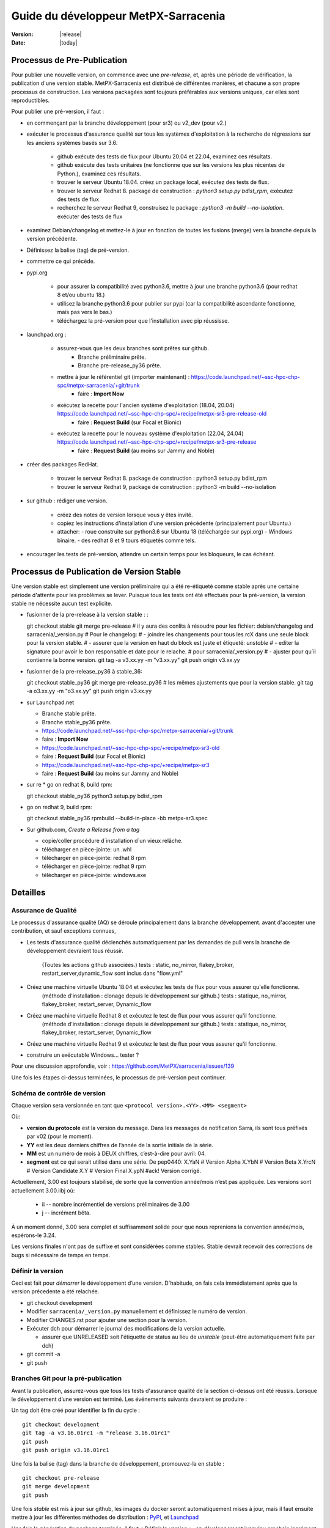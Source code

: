=====================================
Guide du développeur MetPX-Sarracenia
=====================================

:version: |release|
:date: |today|


Processus de Pre-Publication
----------------------------

Pour publier une nouvelle version, on commence avec une *pre-release*, et, après une période 
de vérification, la publication d´une version stable. MetPX-Sarracenia est distribué de 
différentes manières, et chacune a son propre processus de construction.  Les versions 
packagées sont toujours préférables aux versions uniques, car elles sont reproductibles.

Pour publier une pré-version, il faut :

- en commençant par la branche développement (pour sr3) ou v2_dev (pour v2.)
- exécuter le processus d'assurance qualité sur tous les systèmes d'exploitation à la recherche de régressions sur les anciens systèmes basés sur 3.6.

   - github exécute des tests de flux pour Ubuntu 20.04 et 22.04, examinez ces résultats.
   - github exécute des tests unitaires (ne fonctionne que sur les versions les plus récentes de Python.), examinez ces résultats.
   - trouver le serveur Ubuntu 18.04. créez un package local, exécutez des tests de flux.
   - trouver le serveur Redhat 8. package de construction : *python3 setup.py bdist_rpm*, exécutez des tests de flux
   - recherchez le serveur Redhat 9, construisez le package : *python3 -m build --no-isolation*. exécuter des tests de flux

- examinez Debian/changelog et mettez-le à jour en fonction de toutes les fusions (merge) vers la branche depuis la version précédente.
- Définissez la balise (tag) de pré-version.
- commettre ce qui précède.

- pypi.org

   - pour assurer la compatibilité avec python3.6, mettre à jour une branche python3.6 (pour redhat 8 et/ou ubuntu 18.)
   - utilisez la branche python3.6 pour publier sur pypi (car la compatibilité ascendante fonctionne, mais pas vers le bas.)
   - téléchargez la pré-version pour que l'installation avec pip réussisse.


- launchpad.org :

   * assurez-vous que les deux branches sont prêtes sur github.
       * Branche préliminaire prête.
       * Branche pre-release_py36 prête.
   * mettre à jour le référentiel git (importer maintenant) : https://code.launchpad.net/~ssc-hpc-chp-spc/metpx-sarracenia/+git/trunk
       * faire : **Import Now**
   * exécutez la recette pour l'ancien système d'exploitation (18.04, 20.04) https://code.launchpad.net/~ssc-hpc-chp-spc/+recipe/metpx-sr3-pre-release-old
       * faire : **Request Build** (sur Focal et Bionic)
   * exécutez la recette pour le nouveau système d'exploitation (22.04, 24.04) https://code.launchpad.net/~ssc-hpc-chp-spc/+recipe/metpx-sr3-pre-release
       * faire : **Request Build** (au moins sur Jammy and Noble)

- créer des packages RedHat.

   - trouver le serveur Redhat 8. package de construction : python3 setup.py bdist_rpm
   - trouver le serveur Redhat 9, package de construction : python3 -m build --no-isolation

- sur github : rédiger une version.

   - créez des notes de version lorsque vous y êtes invité.
   - copiez les instructions d'installation d'une version précédente (principalement pour Ubuntu.)
   - attacher:
     - roue construite sur python3.6 sur Ubuntu 18 (téléchargée sur pypi.org)
     - Windows binaire.
     - des redhat 8 et 9 tours étiquetés comme tels.

- encourager les tests de pré-version, attendre un certain temps pour les bloqueurs, le cas échéant.


Processus de Publication de Version Stable
------------------------------------------

Une version stable est simplement une version préliminaire qui a été
re-étiqueté comme stable après une certaine période d'attente pour les problèmes
se lever. Puisque tous les tests ont été effectués pour la pré-version,
la version stable ne nécessite aucun test explicite.

* fusionner de la pre-release à la version stable : :

  git checkout stable
  git merge pre-release
  # il y aura des conlits à résoudre pour les fichier: debian/changelog and sarracenia/_version.py
  # Pour le changelog:
  #   - joindre les changements pour tous les rcX dans une seule block pour la version stable.
  #   - assurer que la version en haut du block est juste et étiqueté: *unstable*
  #   - editer la signature pour avoir le bon responsable et date pour le relache.
  # pour sarracenia/_version.py
  #   - ajuster pour qu´il contienne la bonne version.
  git tag -a v3.xx.yy -m "v3.xx.yy"
  git push origin v3.xx.yy

* fusionner de la pre-release_py36 à stable_36::

  git checkout stable_py36
  git merge pre-release_py36
  # les mêmes ajustements que pour la version stable.
  git tag -a o3.xx.yy -m "o3.xx.yy"
  git push origin v3.xx.yy

* sur Launchpad.net

  * Branche stable prête.
  * Branche stable_py36 prête.
  * https://code.launchpad.net/~ssc-hpc-chp-spc/metpx-sarracenia/+git/trunk
  * faire : **Import Now**
  * https://code.launchpad.net/~ssc-hpc-chp-spc/+recipe/metpx-sr3-old
  * faire : **Request Build** (sur Focal et Bionic)
  * https://code.launchpad.net/~ssc-hpc-chp-spc/+recipe/metpx-sr3
  * faire : **Request Build** (au moins sur Jammy and Noble)

* sur re
  * go on redhat 8, build rpm::

  git checkout stable_py36
  python3 setup.py bdist_rpm

* go on redhat 9, build rpm::

  git checkout stable_py36
  rpmbuild --build-in-place -bb metpx-sr3.spec


* Sur github.com, *Create a Release from a tag*

  * copie/coller procédure d´installation d´un vieux relâche.
  * télécharger en pièce-jointe: un .whl 
  * télécharger en pièce-jointe:  redhat 8 rpm
  * télécharger en pièce-jointe:  redhat 9 rpm
  * télécharger en pièce-jointe:  windows.exe


Detailles
---------


Assurance de Qualité
~~~~~~~~~~~~~~~~~~~~

Le processus d'assurance qualité (AQ) se déroule principalement dans la branche développement.
avant d'accepter une contribution, et sauf exceptions connues,

* Les tests d'assurance qualité déclenchés automatiquement par les demandes de pull vers 
  la branche de développement devraient tous réussir.
   (Toutes les actions github associées.)
   tests : static, no_mirror, flakey_broker, restart_server,dynamic_flow sont inclus dans "flow.yml"

* Créez une machine virtuelle Ubuntu 18.04 et exécutez les tests de flux pour vous assurer qu'elle fonctionne.
   (méthode d'installation : clonage depuis le développement sur github.)
   tests : statique, no_mirror, flakey_broker, restart_server, Dynamic_flow

* Créez une machine virtuelle Redhat 8 et exécutez le test de flux pour vous assurer qu'il fonctionne.
   (méthode d'installation : clonage depuis le développement sur github.)
   tests : statique, no_mirror, flakey_broker, restart_server, Dynamic_flow

* Créez une machine virtuelle Redhat 9 et exécutez le test de flux pour vous assurer qu'il fonctionne.

* construire un exécutable Windows... tester ?

Pour une discussion approfondie, voir : https://github.com/MetPX/sarracenia/issues/139

Une fois les étapes ci-dessus terminées, le processus de pré-version peut continuer.


Schéma de contrôle de version
~~~~~~~~~~~~~~~~~~~~~~~~~~~~~

Chaque version sera versionnée en tant que ``<protocol version>.<YY>.<MM> <segment>``

Où:

- **version du protocole** est la version du message. Dans les messages de notification Sarra,
  ils sont tous préfixés par v02 (pour le moment).
- **YY** est les deux derniers chiffres de l’année de la sortie initiale de la série.
- **MM** est un numéro de mois à DEUX chiffres, c’est-à-dire pour avril: 04.
- **segment** est ce qui serait utilisé dans une série.
  De pep0440:
  X.YaN   # Version Alpha
  X.YbN   # Version Beta
  X.YrcN  # Version Candidate
  X.Y     # Version Final
  X.ypN   #ack! Version corrigé.

Actuellement, 3.00 est toujours stabilisé, de sorte que la convention année/mois n’est pas appliquée.
Les versions sont actuellement 3.00.iibj où:

  * ii -- nombre incrémentiel de versions préliminaires de 3.00
  * j -- incrément bêta.

À un moment donné, 3.00 sera complet et suffisamment solide pour que nous
reprenions la convention année/mois, espérons-le 3.24.

Les versions finales n'ont pas de suffixe et sont considérées comme stables.
Stable devrait recevoir des corrections de bugs si nécessaire de temps en temps.

.. Remarque : Si vous modifiez les paramètres par défaut pour les échanges/files d'attente comme
       partie d'une nouvelle version, gardez à l'esprit que tous les composants doivent utiliser
       les mêmes paramètres ou la liaison échoueront et ils ne pourront pas
       se connecter. Si une nouvelle version déclare une file d'attente ou un échange différent
       paramètres, le moyen le plus simple de mise à niveau (en préservant les données) est de
       vider les files d'attente avant la mise à niveau, par exemple en
       paramètre, l’accès à la ressource ne sera pas accordé par le serveur.
       (??? il existe peut-être un moyen d'accéder à une ressource telle quelle... pas de déclaration)
       (??? devrait faire l'objet d'une enquête)

       La modification de la valeur par défaut nécessite la suppression et la recréation de la ressource.
       Cela a un impact majeur sur les processus...


Définir la version
~~~~~~~~~~~~~~~~~~

Ceci est fait pour *démarrer* le développement d’une version. D´habitude, on fais cela immédiatement
après que la version précedente a été relachée.

* git checkout development
* Modifier ``sarracenia/_version.py`` manuellement et définissez le numéro de version.
* Modifier CHANGES.rst pour ajouter une section pour la version.
* Exécuter dch pour démarrer le journal des modifications de la version actuelle.

  * assurer que UNRELEASED soit l'étiquette de status au lieu de *unstable* (peut-être automatiquement faite par dch) 

* git commit -a 
* git push


Branches Git pour la pré-publication
~~~~~~~~~~~~~~~~~~~~~~~~~~~~~~~~~~~~

Avant la publication, assurez-vous que tous les tests d'assurance qualité de la section ci-dessus ont été réussis.
Lorsque le développement d’une version est terminé. Les événements suivants devraient se produire :

Un tag doit être créé pour identifier la fin du cycle ::

   git checkout development
   git tag -a v3.16.01rc1 -m "release 3.16.01rc1"
   git push
   git push origin v3.16.01rc1

Une fois la balise (tag) dans la branche de développement, promouvez-la en stable ::

   git checkout pre-release
   git merge development
   git push


Une fois *stable* est mis à jour sur github, les images du docker seront automatiquement mises à jour, mais
il faut ensuite mettre à jour les différentes méthodes de distribution : `PyPI`_, et `Launchpad`_

Une fois la génération du package terminée, il faut « Définir la version »_
en développement jusqu'au prochain incrément logique pour garantir qu'il n'y ait aucun développement ultérieur
se produit et est identifié comme la version publiée.




Configurer une branche compatible Python3.6
~~~~~~~~~~~~~~~~~~~~~~~~~~~~~~~~~~~~~~~~~~~

Canonical, la société derrière Ubuntu, fournit Launchpad pour permettre à des tiers de créer des applications.
packages pour leurs versions de système d’exploitation. Il s'avère que les versions les plus récentes du système d'exploitation ont des dépendances
qui ne sont pas disponibles sur les anciens. La branche de développement est donc configurée pour s'appuyer sur des versions plus récentes.
versions, mais une branche distincte doit être créée lors de la création de versions pour Ubuntu Bionic (18.04) et
focal (20.04.) La même branche peut être utilisée pour construire sur Redhat 8 (une autre distribution qui utilise Python 3.6)

Après Python 3.7.?, la méthode d'installation passe du setup.py obsolète à l'utilisation de pyproject.toml,
et les outils python *hatch*. Avant cette version, Hatchling n'est pas pris en charge, donc setup.py doit être utilisé.
Cependant, la présence de pyproject.toml trompe setup.py en lui faisant croire qu'il peut l'installer. À
pour obtenir une installation correcte il faut :

* supprimez pyproject.toml (car setup.py est confus.)

* supprimer le dépôt "pybuild-plugin-prproject" de debuan

en détail::

  # on ubuntu 18.04 or redhat 8 (or some other release with python 3.6 )

  git checkout pre-release
  git branch -D pre-release_py36
  git branch stable_py36
  git checkout stable_py36
  vi debian/control
  # remove pybuild-plugin-pyproject from the "Build-Depends"
  git rm pyproject.toml
  # remove the new-style installer to force use of setup.py
  git commit -a -m "adjust for older os"

Ca se peut qu´une *--force* soit requis à un moment donné. e.g.::

  git push origin stable_py36 --force

Une fois la branche mise à jour, procedez aux instructions de Launchpad.


PyPi
~~~~

Parce ce que les pacquets Python sont compatibles vers le haut, mais pas vers le bas, il faut
les créer sur Ubuntu 18.04 (la plus ancienne version de Python et du système d'exploitation 
en utilisation.) afin que les installations pip fonctionnent sur la plus grande varieté
de systèmes.

En supposant que les informations d’identification de téléchargement pypi sont en place, le téléchargement
d’une nouvelle version était auparavant une ligne unique::

    python3 setup.py bdist_wheel upload

sur des systèmes plus anciens ou plus récents::

   python3 -m build --no-isolation
   twine upload dist/metpx_sarracenia-2.22.6-py3-none-any.whl

Notez que le fichier CHANGES.rst est en texte restructuré et est analysé par pypi.python.org lors du téléchargement.

.. Note::

   Lors du téléchargement de packages en version préliminaire (alpha, bêta ou RC), PYpi ne les sert pas aux utilisateurs par défaut.
   Pour une mise à niveau transparente, les premiers testeurs doivent fournir le ``--pre`` switch à pip::

     pip3 install --upgrade --pre metpx-sarracenia

   À l’occasion, vous souhaiterez peut-être installer une version spécifique::

     pip3 install --upgrade metpx-sarracenia==2.16.03a9

   L’utilisation de setup.py par ligne de commande est déconseillée.  Remplacé par build and twine.



Launchpad.net
-------------

Généralités sur l'utilisation de Launchpad.net (site pour génerer les paquets pour Ubuntu)  pour MetPX-Sarracenia.

Dépôts et recettes
~~~~~~~~~~~~~~~~~~

Pour les systèmes d'exploitation Ubuntu, le site launchpad.net est le meilleur moyen de fournir 
des pacquets entièrement intégrés (construit avec les niveaux de correctifs actuels de toutes 
les dépendances (composants logiciels sur lesquels Sarracenia s'appuie) pour fournir toutes les 
fonctionnalités.)) Idéalement, lors de utilisation d'un serveur, celui-ci devrait utiliser 
l'un des Dépôts, et installer les correctifs automatisés pour les mettre à niveau si nécessaire.

Avant chaque build d'un package, il est important de mettre à jour le miroir du dépôt git sur le tableau de bord.

* https://code.launchpad.net/~ssc-hpc-chp-spc/metpx-sarracenia/+git/trunk
* do: **Import Now**

Attendez que ca soit fini (quelques minutes.)

Dépôts :

* Quotidien https://launchpad.net/~ssc-hpc-chp-spc/+archive/ubuntu/metpx-daily (vivant sur dev... )
   devrait, en principe, toujours être correct, mais des régressions se produisent et tous les 
   tests ne sont pas effectués avant chaque contribution dans les branches de développement.
   Recettes:

   * metpx-sr3-daily -- la construction quotidienne automatisée des packages sr3 s'effectue à partir de la branche *development*.
   * sarracenia-daily -- la construction quotidienne automatisée des packages v2 s'effectue à partir de la branche *v2_dev*

* Pré-Release https://launchpad.net/~ssc-hpc-chp-spc/+archive/ubuntu/metpx-pre-release (pour les fonctionnalités les plus récentes.)
   de la branche *développement*. Les développeurs déclenchent manuellement les builds ici lorsque cela semble approprié (tests
   code prêt à être publié.)

   * metpx-sr3-pre-release -- créez à la demande des packages sr3 à partir de la branche de *pre_release*.
   * metpx-sr3-pre-release-old -- build à la demande des packages sr3 à partir de la branche *pre-release_py36*.
   * metpx-sarracenia-pre-release -- build à la demande des packages sr3 à partir de la branche *v2_dev*.

* Release https://launchpad.net/~ssc-hpc-chp-spc/+archive/ubuntu/metpx (pour une stabilité maximale)
   de la branche *v2_stable*. Après avoir testé sur des systèmes abonnés aux pré-versions, les développeurs
   fusionner de la branche v2_dev dans celle de v2_stable et déclencher manuellement une construction.

   * metpx-sr3 -- à la demande, créez des packages sr3 à partir de la branche *stable*.
   * metpx-sr3-old -- créez à la demande des packages sr3 à partir de la branche *stable_py36*.
   * sarracenia-release -- sur deman, construisez les packages v2 à partir de la branche *v2_stable*.



Launchpad
~~~~~~~~~

Build Automatisée
+++++++++++++++++

* Assurez-vous que le miroir de code est mis à jour en vérifiant les **Détails de l’importation** en vérifiant
  `Cette page pour Sarracenia <https://code.launchpad.net/~ssc-hpc-chp-spc/metpx-sarracenia/+git/trunk>`_
* Si le code n’est pas à jour, faites **Import Now** , et attendez quelques minutes pendant qu’il est mis à jour.
* Une fois le référentiel à jour, procédez à la demande de build.
* Accédez à la recette `sarracenia release <https://code.launchpad.net/~ssc-hpc-chp-spc/+recipe/sarracenia-release>`_
* Accédez à la recette `sr3 release <https://code.launchpad.net/~ssc-hpc-chp-spc/+recipe/metpx-sr3-release>`_
* Cliquez sur le bouton **Request Build(s)** pour créer une nouvelle version.
* pour Sarrac, suivez la procédure `here <https://github.com/MetPX/sarrac#release-process>`_
* Les packages construits seront disponibles dans le
  `metpx ppa <https://launchpad.net/~ssc-hpc-chp-spc/+archive/ubuntu/metpx>`_


Builds quotidiennes
+++++++++++++++++++

Les builds quotidiennes sont configurées à l’aide de
`cette recette Python <https://code.launchpad.net/~ssc-hpc-chp-spc/+recipe/sarracenia-daily>`_
et `cette recette pour C <https://code.launchpad.net/~ssc-hpc-chp-spc/+recipe/metpx-sarrac-daily>`_ et
sont exécutés une fois par jour lorsque des modifications sont apportées au référentiel.These packages are stored in the
Ces packages sont stockés dans le `metpx-daily ppa <https://launchpad.net/~ssc-hpc-chp-spc/+archive/ubuntu/metpx-daily>`_.
On peut également **Request Build(s)** à la demande si vous le souhaitez.


Processus manuel
++++++++++++++++

Le processus de publication manuelle des packages sur Launchpad ( https://launchpad.net/~ssc-hpc-chp-spc )
implique un ensemble d’étapes plus complexes, et donc le script pratique ``publish-to-launchpad.sh`` sera
le moyen le plus simple de le faire. Actuellement, les seules versions prises en charge sont **trusty** et **xenial**.
La commande utilisée est donc la suivante ::

    publish-to-launchpad.sh sarra-v2.15.12a1 trusty xenial


Toutefois, les étapes ci-dessous sont un résumé de ce que fait le script :

- pour chaque distribution (precise, trusty, etc) mettez à jour ``debian/changelog`` pour refléter la distribution
- Générez le package source en utilisant ::

    debuild -S -uc -us

- signez les fichiers ``.changes`` et ``.dsc``::

    debsign -k<key id> <.changes file>

- Télécharger vers Launchpad::

    dput ppa:ssc-hpc-chp-spc/metpx-<dist> <.changes file>

**Remarque :** Les clés GPG associées au compte du tableau de bord doivent être configurées
afin de faire les deux dernières étapes.



Rétroportage d’une dépendance
+++++++++++++++++++++++++++++

Exemple::

  backportpackage -k<key id> -s bionic -d xenial -u ppa:ssc-hpc-chp-spc/ubuntu/metpx-daily librabbitmq
Ubuntu 18.04
++++++++++++

Pour ubuntu 18.04 (bionique), il y a quelques problèmes. La recette s’appelle: metpx-sr3-daily-bionic, et il
prend la source à partir d’une branche différente : *v03_launchpad*. Pour chaque version, cette branche
doit être rebasée à partir de *development*

* git checkout v03_launchpad
* git rebase -i development
* git push
* import source
* Request build from *metpx-sr3-daily-bionic* Recipe.

En quoi cette branche *v03_launchpad* est-elle différente ? Elle:

* Supprime la dépendance sur python3-paho-mqtt car la version dans le *repository* d´ubuntu est trop ancienne.
* Suppression de la dépendance sur python3-dateparser, car ce paquet n’est pas disponible dans le *repository* d´ubuntu.
* remplacer la cible de test dans debian/rules, parce que tester sans les dépendances échoue ::

     override_dh_auto_test:
   	echo "disable on 18.04... some deps must come from pip"

The missing dependencies should be installed with pip3.



Création d’un programme d’installation Windows
++++++++++++++++++++++++++++++++++++++++++++++

On peut également construire un programme d’installation Windows avec cela
`script <https://github.com/MetPX/sarracenia/blob/stable/generate-win-installer.sh>`_.
Il doit être exécuté à partir d’un système d’exploitation Linux (de préférence Ubuntu 18)
dans le répertoire racine de git de Sarracenia. 

déterminer la version de python::

    fractal% python -V
    Python 3.10.12
    fractal%


C'est donc python 3.10. Une seule version mineure aura le package intégré nécessaire
par pynsist pour construire l'exécutable. On valide chez::

   https://www.python.org/downloads/windows/

afin to confirmer que la version avec un binaire *embedded* pour 3.10 et le 3.10.11
Ensuite, à partir du shell, exécutez ::

 sudo apt install nsis
 pip3 install pynsist wheel
 ./generate-win-installer.sh 3.10.11 2>&1 > log.txt

Le paquet final doit être placé dans le répertoire build/nsis.



github
------

Cliquez sur Releases, modifiez la release :

* Devrions-nous avoir des noms de sortie?
* copier/coller des modifications de CHANGES.rst
* copier/coller le bit d’installation à la fin d’une version précédente.
* Construire des paquets localement ou télécharger à partir d’autres sources.
  Glissez-déposez dans la version.

Cela nous donnera la possibilité d’avoir d’anciennes versions disponibles.
launchpad.net ne semble pas garder les anciennes versions.



ubuntu 18
---------

Problème rencontre lors de géneration de pacque pour pypi.org sur ubuntu 18::

  buntu@canny-tick:~/sr3$ twine upload dist/metpx_sr3-3.0.53rc2-py3-none-any.whl
  /usr/lib/python3/dist-packages/requests/__init__.py:80: RequestsDependencyWarning: urllib3 (1.26.18) or chardet (3.0.4) doesn't match a supported version!
    RequestsDependencyWarning)
  Uploading distributions to https://upload.pypi.org/legacy/
  Uploading metpx_sr3-3.0.53rc2-py3-none-any.whl
  100%|██████████████████████████████████████████████████████████████████████████████████████████████████| 408k/408k [00:00<00:00, 120kB/s]
  HTTPError: 400 Client Error: '2.0' is not a valid metadata version. See https://packaging.python.org/specifications/core-metadata for more information. for url: https://upload.pypi.org/legacy/
  ubuntu@canny-tick:~/sr3$ 

On a générer via redhat8 à la place.  Il semble que la version de twine de ubuntu 18 ne soit plus
en mésure de communiquer avec pypi.org. installation avec pip3 aura peut-être aussi regler le bobo.
